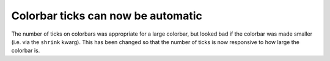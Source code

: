 Colorbar ticks can now be automatic
-----------------------------------

The number of ticks on colorbars was appropriate for a large colorbar, but
looked bad if the colorbar was made smaller (i.e. via the ``shrink`` kwarg).
This has been changed so that the number of ticks is now responsive to how
large the colorbar is.  
